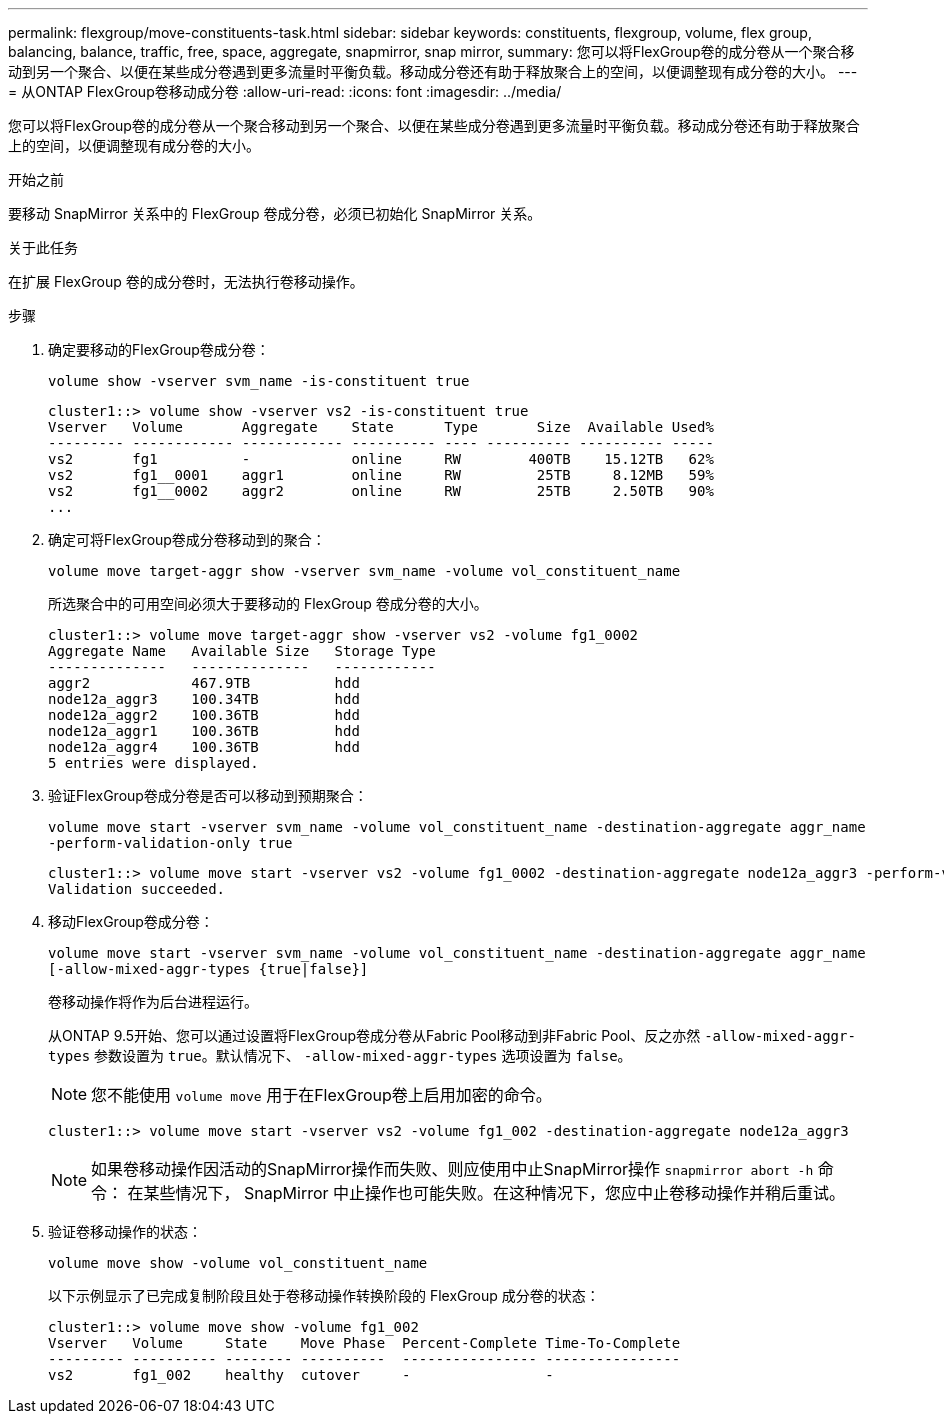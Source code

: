 ---
permalink: flexgroup/move-constituents-task.html 
sidebar: sidebar 
keywords: constituents, flexgroup, volume, flex group, balancing, balance, traffic, free, space, aggregate, snapmirror, snap mirror, 
summary: 您可以将FlexGroup卷的成分卷从一个聚合移动到另一个聚合、以便在某些成分卷遇到更多流量时平衡负载。移动成分卷还有助于释放聚合上的空间，以便调整现有成分卷的大小。 
---
= 从ONTAP FlexGroup卷移动成分卷
:allow-uri-read: 
:icons: font
:imagesdir: ../media/


[role="lead"]
您可以将FlexGroup卷的成分卷从一个聚合移动到另一个聚合、以便在某些成分卷遇到更多流量时平衡负载。移动成分卷还有助于释放聚合上的空间，以便调整现有成分卷的大小。

.开始之前
要移动 SnapMirror 关系中的 FlexGroup 卷成分卷，必须已初始化 SnapMirror 关系。

.关于此任务
在扩展 FlexGroup 卷的成分卷时，无法执行卷移动操作。

.步骤
. 确定要移动的FlexGroup卷成分卷：
+
`volume show -vserver svm_name -is-constituent true`

+
[listing]
----
cluster1::> volume show -vserver vs2 -is-constituent true
Vserver   Volume       Aggregate    State      Type       Size  Available Used%
--------- ------------ ------------ ---------- ---- ---------- ---------- -----
vs2       fg1          -            online     RW        400TB    15.12TB   62%
vs2       fg1__0001    aggr1        online     RW         25TB     8.12MB   59%
vs2       fg1__0002    aggr2        online     RW         25TB     2.50TB   90%
...
----
. 确定可将FlexGroup卷成分卷移动到的聚合：
+
`volume move target-aggr show -vserver svm_name -volume vol_constituent_name`

+
所选聚合中的可用空间必须大于要移动的 FlexGroup 卷成分卷的大小。

+
[listing]
----
cluster1::> volume move target-aggr show -vserver vs2 -volume fg1_0002
Aggregate Name   Available Size   Storage Type
--------------   --------------   ------------
aggr2            467.9TB          hdd
node12a_aggr3    100.34TB         hdd
node12a_aggr2    100.36TB         hdd
node12a_aggr1    100.36TB         hdd
node12a_aggr4    100.36TB         hdd
5 entries were displayed.
----
. 验证FlexGroup卷成分卷是否可以移动到预期聚合：
+
`volume move start -vserver svm_name -volume vol_constituent_name -destination-aggregate aggr_name -perform-validation-only true`

+
[listing]
----
cluster1::> volume move start -vserver vs2 -volume fg1_0002 -destination-aggregate node12a_aggr3 -perform-validation-only true
Validation succeeded.
----
. 移动FlexGroup卷成分卷：
+
`volume move start -vserver svm_name -volume vol_constituent_name -destination-aggregate aggr_name [-allow-mixed-aggr-types {true|false}]`

+
卷移动操作将作为后台进程运行。

+
从ONTAP 9.5开始、您可以通过设置将FlexGroup卷成分卷从Fabric Pool移动到非Fabric Pool、反之亦然 `-allow-mixed-aggr-types` 参数设置为 `true`。默认情况下、 `-allow-mixed-aggr-types` 选项设置为 `false`。

+
[NOTE]
====
您不能使用 `volume move` 用于在FlexGroup卷上启用加密的命令。

====
+
[listing]
----
cluster1::> volume move start -vserver vs2 -volume fg1_002 -destination-aggregate node12a_aggr3
----
+
[NOTE]
====
如果卷移动操作因活动的SnapMirror操作而失败、则应使用中止SnapMirror操作 `snapmirror abort -h` 命令：     在某些情况下， SnapMirror 中止操作也可能失败。在这种情况下，您应中止卷移动操作并稍后重试。

====
. 验证卷移动操作的状态：
+
`volume move show -volume vol_constituent_name`

+
以下示例显示了已完成复制阶段且处于卷移动操作转换阶段的 FlexGroup 成分卷的状态：

+
[listing]
----
cluster1::> volume move show -volume fg1_002
Vserver   Volume     State    Move Phase  Percent-Complete Time-To-Complete
--------- ---------- -------- ----------  ---------------- ----------------
vs2       fg1_002    healthy  cutover     -                -
----

